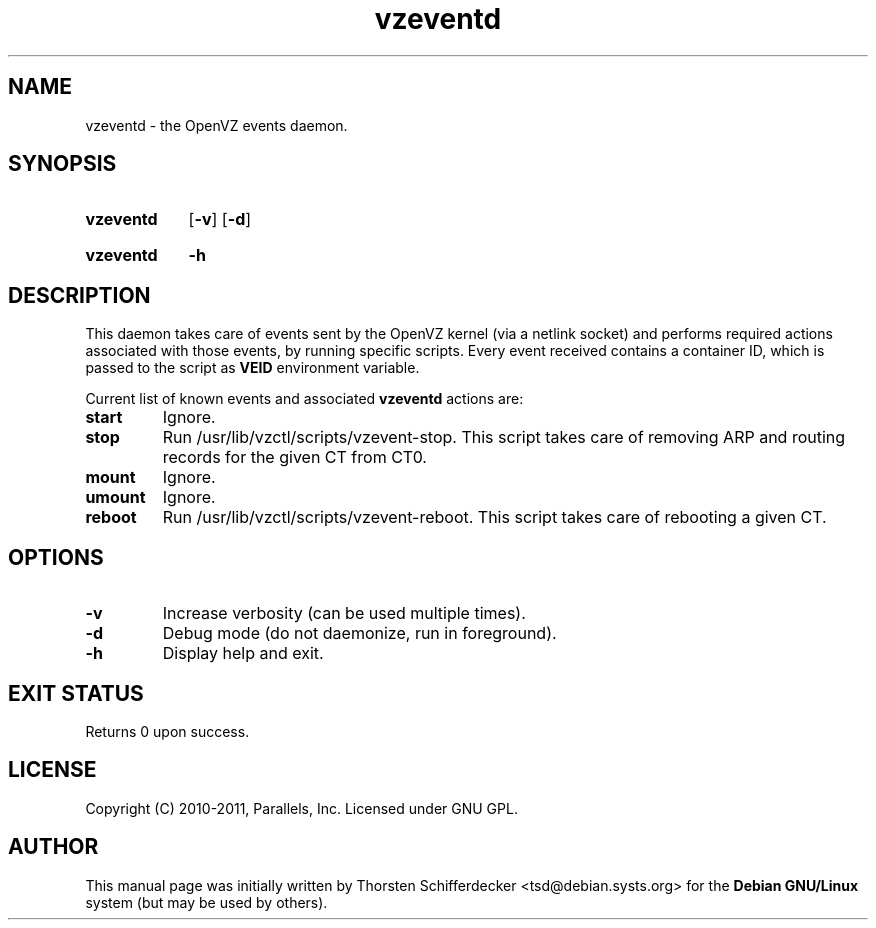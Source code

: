 .TH vzeventd 8 "28 Jun 2011" "OpenVZ" "Containers"
.SH NAME
vzeventd \- the OpenVZ events daemon.
.SH SYNOPSIS
.SY vzeventd
.OP \-v
.OP \-d
.YS
.SY vzeventd
.B \-h
.YS
.SH DESCRIPTION
This daemon takes care of events sent by the OpenVZ kernel
(via a netlink socket) and performs required actions associated with
those events, by running specific scripts. Every event received contains
a container ID, which is passed to the script as \fBVEID\fR environment
variable.
.P
Current list of known events and associated \fBvzeventd\fR actions are:
.TP
.B start
Ignore.
.TP
.B stop
Run /usr/lib/vzctl/scripts/vzevent-stop. This script takes care of removing
ARP and routing records for the given CT from CT0.
.TP
.B mount
Ignore.
.TP
.B umount
Ignore.
.TP
.B reboot
Run /usr/lib/vzctl/scripts/vzevent-reboot. This script takes care of rebooting
a given CT.
.SH OPTIONS
.TP
.B \-v
Increase verbosity (can be used multiple times).
.TP
.B \-d
Debug mode (do not daemonize, run in foreground).
.TP
.B -h
Display help and exit.
.SH EXIT STATUS
Returns 0 upon success.
.SH LICENSE
Copyright (C) 2010-2011, Parallels, Inc. Licensed under GNU GPL.
.SH AUTHOR
.PP
This manual page was initially written by Thorsten Schifferdecker
<tsd@debian.systs.org>
for the \fBDebian GNU/Linux\fP system (but may be used by others).
